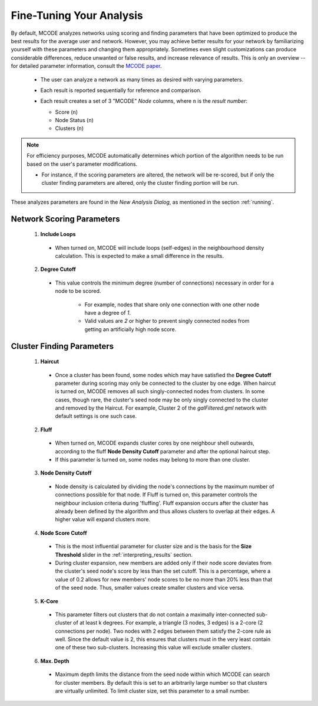 .. _fine-tuning:

=========================
Fine-Tuning Your Analysis
=========================

By default, MCODE analyzes networks using scoring and finding parameters that have been optimized to produce the best results for the average user and network.
However, you may achieve better results for your network by familiarizing yourself with these parameters and changing them appropriately.
Sometimes even slight customizations can produce considerable differences, reduce unwanted or false results, and increase relevance of results.
This is only an overview -- for detailed parameter information, consult the `MCODE paper <https://bmcbioinformatics.biomedcentral.com/articles/10.1186/1471-2105-4-2>`_.

  - The user can analyze a network as many times as desired with varying parameters.
  - Each result is reported sequentially for reference and comparison.
  - Each result creates a set of 3 "MCODE" *Node* columns, where ``n`` is the *result number*:

    - Score (``n``)
    - Node Status (``n``)
    - Clusters (``n``)

    .. figure:: images/mcode_columns.png
       :align: center

.. note:: For efficiency purposes, MCODE automatically determines which portion of the algorithm needs to be run based on the user's parameter modifications.

          - For instance, if the scoring parameters are altered, the network will be re-scored,
            but if only the cluster finding parameters are altered, only the cluster finding portion will be run.

These analyzes parameters are found in the *New Analysis Dialog*, as mentioned in the section :ref:`running`.

--------------------------
Network Scoring Parameters
--------------------------

  .. figure:: images/network_scoring_params.png
     :width: 40%
     :align: center

  1. **Include Loops**

    - When turned on, MCODE will include loops (self-edges) in the neighbourhood density calculation.
      This is expected to make a small difference in the results.

  2. **Degree Cutoff**

    - This value controls the minimum degree (number of connections) necessary in order for a node to be scored.

        - For example, nodes that share only one connection with one other node have a degree of *1*.
        - Valid values are *2* or higher to prevent singly connected nodes from getting an artificially high node score.

.. _cluster-finding-params:

--------------------------
Cluster Finding Parameters
--------------------------

  .. figure:: images/cluster_finding_params.png
     :width: 40%
     :align: center

  1. **Haircut**

    - Once a cluster has been found, some nodes which may have satisfied the **Degree Cutoff** parameter during scoring
      may only be connected to the cluster by one edge.
      When haircut is turned on, MCODE removes all such singly-connected nodes from clusters.
      In some cases, though rare, the cluster's seed node may be only singly connected to the cluster and removed by the Haircut.
      For example, Cluster 2 of the *galFiltered.gml* network with default settings is one such case.

  2. **Fluff**

    - When turned on, MCODE expands cluster cores by one neighbour shell outwards, according to the fluff
      **Node Density Cutoff** parameter and after the optional haircut step.
    - If this parameter is turned on, some nodes may belong to more than one cluster.

  3. **Node Density Cutoff**

    - Node density is calculated by dividing the node's connections by the maximum number of connections possible for that node.
      If Fluff is turned on, this parameter controls the neighbour inclusion criteria during 'fluffing'.
      Fluff expansion occurs after the cluster has already been defined by the algorithm and thus allows clusters to overlap at their edges.
      A higher value will expand clusters more.

  4. **Node Score Cutoff**

    - This is the most influential parameter for cluster size and is the basis for the **Size Threshold** slider in the :ref:`interpreting_results` section.
    - During cluster expansion, new members are added only if their node score deviates from the cluster's seed node's score by less than the set cutoff.
      This is a percentage, where a value of 0.2 allows for new members' node scores to be no more than 20% less than that of the seed node.
      Thus, smaller values create smaller clusters and vice versa.

  5. **K-Core**

    - This parameter filters out clusters that do not contain a maximally inter-connected sub-cluster of at least k degrees.
      For example, a triangle (3 nodes, 3 edges) is a 2-core (2 connections per node).
      Two nodes with 2 edges between them satisfy the 2-core rule as well. Since the default value is 2, this ensures that clusters must in the very least contain one of these two sub-clusters.
      Increasing this value will exclude smaller clusters.

  6. **Max. Depth**

    - Maximum depth limits the distance from the seed node within which MCODE can search for cluster members.
      By default this is set to an arbitrarily large number so that clusters are virtually unlimited.
      To limit cluster size, set this parameter to a small number.
